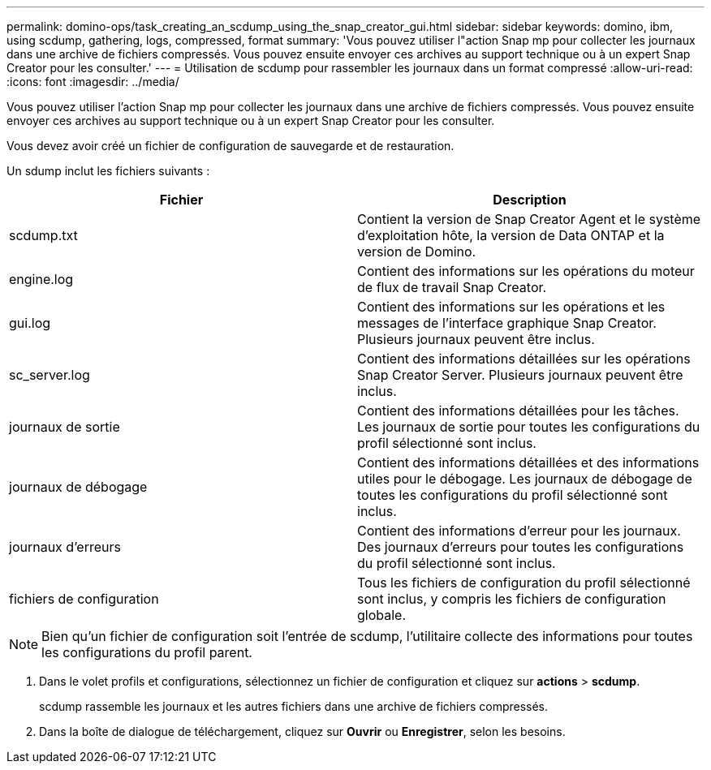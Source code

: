 ---
permalink: domino-ops/task_creating_an_scdump_using_the_snap_creator_gui.html 
sidebar: sidebar 
keywords: domino, ibm, using scdump, gathering, logs, compressed, format 
summary: 'Vous pouvez utiliser l"action Snap mp pour collecter les journaux dans une archive de fichiers compressés. Vous pouvez ensuite envoyer ces archives au support technique ou à un expert Snap Creator pour les consulter.' 
---
= Utilisation de scdump pour rassembler les journaux dans un format compressé
:allow-uri-read: 
:icons: font
:imagesdir: ../media/


[role="lead"]
Vous pouvez utiliser l'action Snap mp pour collecter les journaux dans une archive de fichiers compressés. Vous pouvez ensuite envoyer ces archives au support technique ou à un expert Snap Creator pour les consulter.

Vous devez avoir créé un fichier de configuration de sauvegarde et de restauration.

Un sdump inclut les fichiers suivants :

|===
| Fichier | Description 


 a| 
scdump.txt
 a| 
Contient la version de Snap Creator Agent et le système d'exploitation hôte, la version de Data ONTAP et la version de Domino.



 a| 
engine.log
 a| 
Contient des informations sur les opérations du moteur de flux de travail Snap Creator.



 a| 
gui.log
 a| 
Contient des informations sur les opérations et les messages de l'interface graphique Snap Creator. Plusieurs journaux peuvent être inclus.



 a| 
sc_server.log
 a| 
Contient des informations détaillées sur les opérations Snap Creator Server. Plusieurs journaux peuvent être inclus.



 a| 
journaux de sortie
 a| 
Contient des informations détaillées pour les tâches. Les journaux de sortie pour toutes les configurations du profil sélectionné sont inclus.



 a| 
journaux de débogage
 a| 
Contient des informations détaillées et des informations utiles pour le débogage. Les journaux de débogage de toutes les configurations du profil sélectionné sont inclus.



 a| 
journaux d'erreurs
 a| 
Contient des informations d'erreur pour les journaux. Des journaux d'erreurs pour toutes les configurations du profil sélectionné sont inclus.



 a| 
fichiers de configuration
 a| 
Tous les fichiers de configuration du profil sélectionné sont inclus, y compris les fichiers de configuration globale.

|===

NOTE: Bien qu'un fichier de configuration soit l'entrée de scdump, l'utilitaire collecte des informations pour toutes les configurations du profil parent.

. Dans le volet profils et configurations, sélectionnez un fichier de configuration et cliquez sur *actions* > *scdump*.
+
scdump rassemble les journaux et les autres fichiers dans une archive de fichiers compressés.

. Dans la boîte de dialogue de téléchargement, cliquez sur *Ouvrir* ou *Enregistrer*, selon les besoins.

